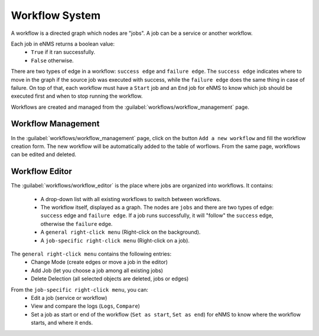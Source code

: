 ===============
Workflow System
===============

A workflow is a directed graph which nodes are "jobs". A job can be a service or another workflow.

Each job in eNMS returns a boolean value:
  - ``True`` if it ran successfully.
  - ``False`` otherwise.

There are two types of edge in a workflow: ``success edge`` and ``failure edge``.
The ``success edge`` indicates where to move in the graph if the source job was executed with success, while the ``failure edge`` does the same thing in case of failure.
On top of that, each workflow must have a ``Start`` job and an ``End`` job for eNMS to know which job should be executed first and when to stop running the workflow.

Workflows are created and managed from the :guilabel:`workflows/workflow_management` page. 

Workflow Management
-------------------

In the :guilabel:`workflows/workflow_management` page, click on the button ``Add a new workflow`` and fill the workflow creation form.
The new workflow will be automatically added to the table of worflows.
From the same page, workflows can be edited and deleted.

.. image:: /_static/workflows/workflow_system/workflow_management.png
   :alt: Workflow management
   :align: center

Workflow Editor
---------------

The :guilabel:`workflows/workflow_editor` is the place where jobs are organized into workflows.
It contains:
  - A drop-down list with all existing workflows to switch between workflows.
  - The workflow itself, displayed as a graph. The nodes are ``jobs`` and there are two types of edge: ``success`` edge and ``failure edge``. If a job runs successfully, it will "follow" the ``success`` edge, otherwise the ``failure`` edge.
  - A ``general right-click menu`` (Right-click on the background).
  - A ``job-specific right-click menu`` (Right-click on a job).

The ``general right-click menu`` contains the following entries:
  - Change Mode (create edges or move a job in the editor)
  - Add Job (let you choose a job among all existing jobs)
  - Delete Delection (all selected objects are deleted, jobs or edges)

.. image:: /_static/workflows/workflow_system/workflow_background_menu.png
   :alt: Workflow management
   :align: center

From the ``job-specific right-click menu``, you can:
  - Edit a job (service or workflow)
  - View and compare the logs (``Logs``, ``Compare``)
  - Set a job as start or end of the workflow (``Set as start``, ``Set as end``) for eNMS to know where the workflow starts, and where it ends.

.. image:: /_static/workflows/workflow_system/workflow_task_menu.png
   :alt: Workflow management
   :align: center
